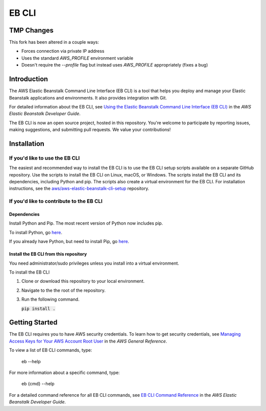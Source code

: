 ======
EB CLI
======

TMP Changes
===========

This fork has been altered in a couple ways:

- Forces connection via private IP address
- Uses the standard `AWS_PROFILE` environment variable
- Doesn't require the `--profile` flag but instead uses `AWS_PROFILE` appropriately (fixes a bug)

Introduction
============

The AWS Elastic Beanstalk Command Line Interface (EB CLI) is a tool that helps you deploy and manage
your Elastic Beanstalk applications and environments. It also
provides integration with Git.

For detailed information about the EB CLI, see `Using the Elastic Beanstalk Command Line Interface (EB CLI) <https://docs.aws.amazon.com/elasticbeanstalk/latest/dg/eb-cli3.html>`__
in the *AWS Elastic Beanstalk Developer Guide*.

The EB CLI is now an open source project, hosted in this repository.
You're welcome to participate by reporting issues, making suggestions, and submitting pull requests.
We value your contributions!

Installation
============

-------------------------------
If you'd like to use the EB CLI
-------------------------------

The easiest and recommended way to install the EB CLI is to use the EB CLI setup scripts available on a separate GitHub repository.
Use the scripts to install the EB CLI on Linux, macOS, or Windows. The scripts install the EB CLI and its dependencies, including Python and pip.
The scripts also create a virtual environment for the EB CLI.
For installation instructions, see the `aws/aws-elastic-beanstalk-cli-setup <https://github.com/aws/aws-elastic-beanstalk-cli-setup>`__ repository.

-----------------------------------------
If you'd like to contribute to the EB CLI
-----------------------------------------

Dependencies
~~~~~~~~~~~~
Install Python and Pip. The most recent version of Python now includes pip.

To install Python, go `here <https://www.python.org/downloads/>`__.

If you already have Python, but need to install Pip, go `here <https://pip.readthedocs.org/en/latest/installing.html>`__.

Install the EB CLI from this repository
~~~~~~~~~~~~~~~~~~~~~~~~~~~~~~~~~~~~~~~

You need administrator/sudo privileges unless you install into a virtual environment.

To install the EB CLI

1. Clone or download this repository to your local environment.

2. Navigate to the the root of the repository.

3. Run the following command.

   `pip install .`:code:

Getting Started
===============

The EB CLI requires you to have AWS security credentials.
To learn how to get security credentials, see `Managing Access Keys for Your AWS Account Root User <https://docs.aws.amazon.com/general/latest/gr/managing-aws-access-keys.html>`__
in the *AWS General Reference*.

To view a list of EB CLI commands, type:

    eb --help

For more information about a specific command, type:

    eb {cmd} --help

For a detailed command reference for all EB CLI commands, see `EB CLI Command Reference <https://docs.aws.amazon.com/elasticbeanstalk/latest/dg/eb3-cmd-commands.html>`__
in the *AWS Elastic Beanstalk Developer Guide*.


